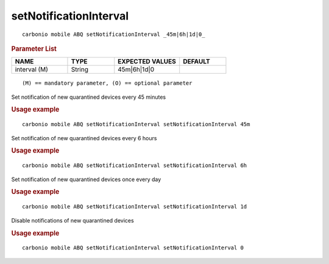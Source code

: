 .. SPDX-FileCopyrightText: 2022 Zextras <https://www.zextras.com/>
..
.. SPDX-License-Identifier: CC-BY-NC-SA-4.0

.. _carbonio_mobile_ABQ_setNotificationInterval:

**********************************************
setNotificationInterval
**********************************************

::

   carbonio mobile ABQ setNotificationInterval _45m|6h|1d|0_ 


.. rubric:: Parameter List

.. list-table::
   :widths: 18 15 21 15
   :header-rows: 1

   * - NAME
     - TYPE
     - EXPECTED VALUES
     - DEFAULT
   * - interval (M)
     - String
     - 45m\|6h\|1d\|0
     - 

::

   (M) == mandatory parameter, (O) == optional parameter


Set notification of new quarantined devices every 45 minutes

.. rubric:: Usage example


::

   carbonio mobile ABQ setNotificationInterval setNotificationInterval 45m



Set notification of new quarantined devices every 6 hours

.. rubric:: Usage example


::

   carbonio mobile ABQ setNotificationInterval setNotificationInterval 6h



Set notification of new quarantined devices once every day

.. rubric:: Usage example


::

   carbonio mobile ABQ setNotificationInterval setNotificationInterval 1d



Disable notifications of new quarantined devices

.. rubric:: Usage example


::

   carbonio mobile ABQ setNotificationInterval setNotificationInterval 0



